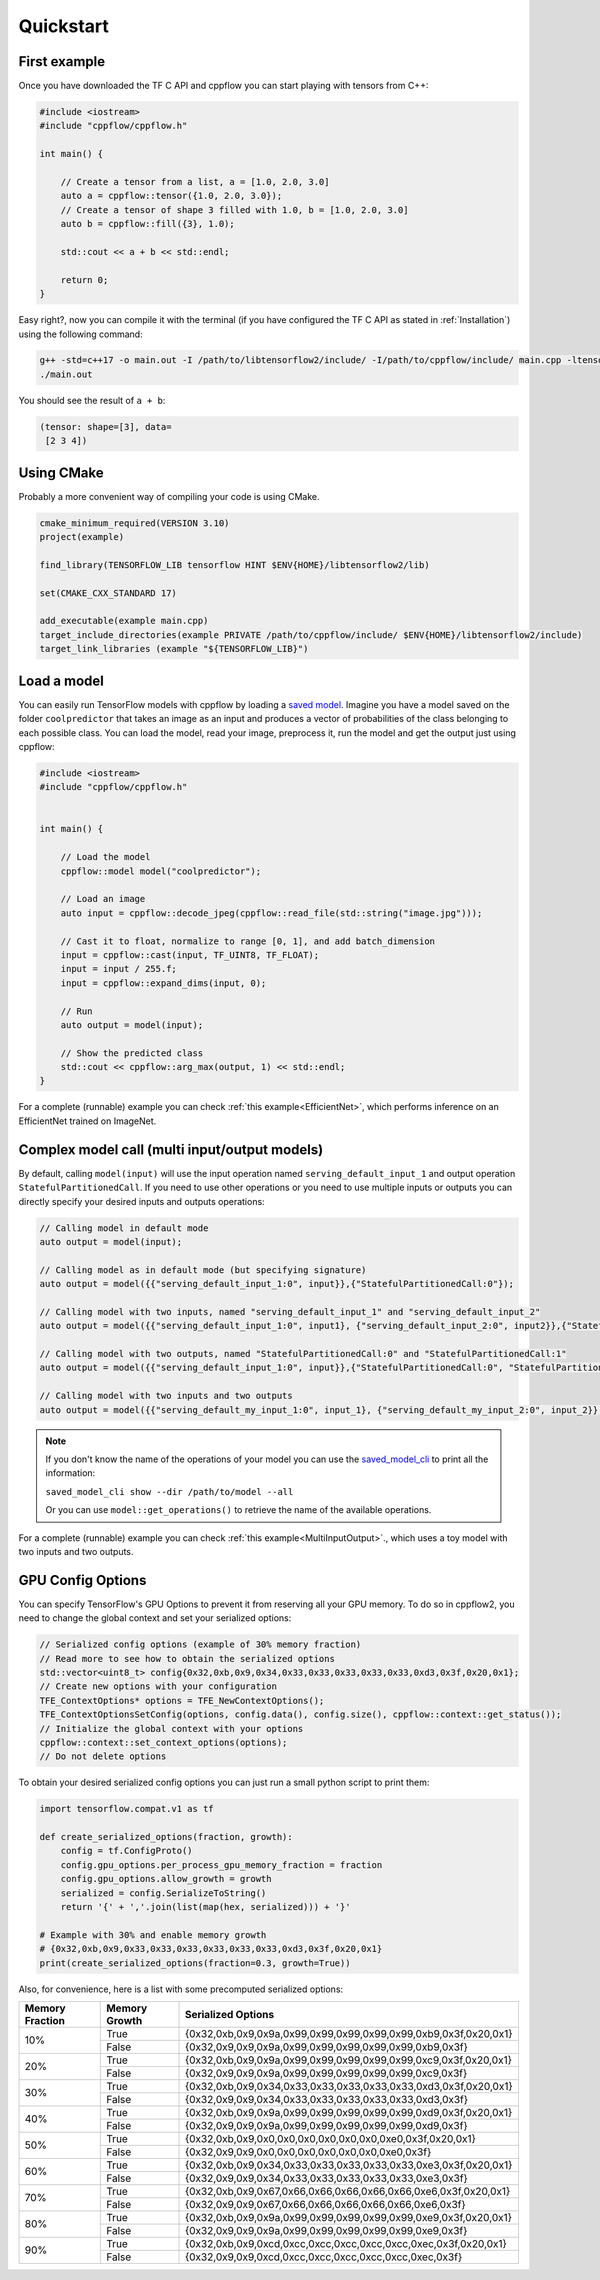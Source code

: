 
Quickstart
==========

.. _First example:

First example
-------------

Once you have downloaded the TF C API and cppflow you can start playing with tensors from C++:

.. code:: c++

    #include <iostream>
    #include "cppflow/cppflow.h"

    int main() {
        
        // Create a tensor from a list, a = [1.0, 2.0, 3.0]
        auto a = cppflow::tensor({1.0, 2.0, 3.0});
        // Create a tensor of shape 3 filled with 1.0, b = [1.0, 2.0, 3.0]
        auto b = cppflow::fill({3}, 1.0);

        std::cout << a + b << std::endl;

        return 0;
    }

Easy right?, now you can compile it with the terminal (if you have configured the TF C API as stated in :ref:`Installation`) using the following command:

.. code:: bash

    g++ -std=c++17 -o main.out -I /path/to/libtensorflow2/include/ -I/path/to/cppflow/include/ main.cpp -ltensorflow
    ./main.out

You should see the result of ``a + b``:

.. code::

   (tensor: shape=[3], data=
    [2 3 4])

Using CMake
-----------

Probably a more convenient way of compiling your code is using CMake. 

.. code:: cmake

    cmake_minimum_required(VERSION 3.10)
    project(example)

    find_library(TENSORFLOW_LIB tensorflow HINT $ENV{HOME}/libtensorflow2/lib)

    set(CMAKE_CXX_STANDARD 17)

    add_executable(example main.cpp)
    target_include_directories(example PRIVATE /path/to/cppflow/include/ $ENV{HOME}/libtensorflow2/include)
    target_link_libraries (example "${TENSORFLOW_LIB}")



Load a model
------------

You can easily run TensorFlow models with cppflow by loading a `saved model <https://www.tensorflow.org/guide/saved_model>`_. Imagine you have a model saved on the folder ``coolpredictor`` that takes an image as an input and produces a vector of probabilities of the class belonging to each possible class. You can load the model, read your image, preprocess it, run the model and get the output just using cppflow:

.. code:: c++

    #include <iostream>
    #include "cppflow/cppflow.h"


    int main() {

        // Load the model
        cppflow::model model("coolpredictor");
        
        // Load an image
        auto input = cppflow::decode_jpeg(cppflow::read_file(std::string("image.jpg")));

        // Cast it to float, normalize to range [0, 1], and add batch_dimension
        input = cppflow::cast(input, TF_UINT8, TF_FLOAT);
        input = input / 255.f;
        input = cppflow::expand_dims(input, 0);

        // Run
        auto output = model(input);

        // Show the predicted class
        std::cout << cppflow::arg_max(output, 1) << std::endl;
    }

For a complete (runnable) example you can check :ref:`this example<EfficientNet>`, which performs inference on an EfficientNet trained on ImageNet.

Complex model call (multi input/output models)
----------------------------------------------

By default, calling ``model(input)`` will use the input operation named ``serving_default_input_1`` and output operation ``StatefulPartitionedCall``. If you need to use other operations or you need to use multiple inputs or outputs you can directly specify your desired inputs and outputs operations:

.. code:: c++

    
    // Calling model in default mode
    auto output = model(input);

    // Calling model as in default mode (but specifying signature)
    auto output = model({{"serving_default_input_1:0", input}},{"StatefulPartitionedCall:0"});

    // Calling model with two inputs, named "serving_default_input_1" and "serving_default_input_2"
    auto output = model({{"serving_default_input_1:0", input1}, {"serving_default_input_2:0", input2}},{"StatefulPartitionedCall:0"});

    // Calling model with two outputs, named "StatefulPartitionedCall:0" and "StatefulPartitionedCall:1"
    auto output = model({{"serving_default_input_1:0", input}},{"StatefulPartitionedCall:0", "StatefulPartitionedCall:1"});

    // Calling model with two inputs and two outputs
    auto output = model({{"serving_default_my_input_1:0", input_1}, {"serving_default_my_input_2:0", input_2}}, {"StatefulPartitionedCall:0", "StatefulPartitionedCall:1"});

.. note::
    If you don't know the name of the operations of your model you can use the `saved_model_cli <https://www.tensorflow.org/guide/saved_model#show_command>`_ to print all the information:

    ``saved_model_cli show --dir /path/to/model --all``

    Or you can use ``model::get_operations()`` to retrieve the name of the available operations.


For a complete (runnable) example you can check :ref:`this example<MultiInputOutput>`., which uses a toy model with two inputs and two outputs.

GPU Config Options
------------------

You can specify TensorFlow's GPU Options to prevent it from reserving all your GPU memory. To do so in cppflow2, you need to change the global context and set your serialized options:

.. code:: c++

    
    // Serialized config options (example of 30% memory fraction)
    // Read more to see how to obtain the serialized options
    std::vector<uint8_t> config{0x32,0xb,0x9,0x34,0x33,0x33,0x33,0x33,0x33,0xd3,0x3f,0x20,0x1};
    // Create new options with your configuration
    TFE_ContextOptions* options = TFE_NewContextOptions();
    TFE_ContextOptionsSetConfig(options, config.data(), config.size(), cppflow::context::get_status());
    // Initialize the global context with your options
    cppflow::context::set_context_options(options);
    // Do not delete options

To obtain your desired serialized config options you can just run a small python script to print them:

.. code:: python

    import tensorflow.compat.v1 as tf

    def create_serialized_options(fraction, growth):
        config = tf.ConfigProto()
        config.gpu_options.per_process_gpu_memory_fraction = fraction
        config.gpu_options.allow_growth = growth
        serialized = config.SerializeToString()
        return '{' + ','.join(list(map(hex, serialized))) + '}'

    # Example with 30% and enable memory growth
    # {0x32,0xb,0x9,0x33,0x33,0x33,0x33,0x33,0x33,0xd3,0x3f,0x20,0x1}
    print(create_serialized_options(fraction=0.3, growth=True))

Also, for convenience, here is a list with some precomputed serialized options:

+-----------------+---------------+------------------------------------------------------------------+
| Memory Fraction | Memory Growth | Serialized Options                                               |
+=================+===============+==================================================================+
| 10%             | True          | {0x32,0xb,0x9,0x9a,0x99,0x99,0x99,0x99,0x99,0xb9,0x3f,0x20,0x1}  |
+                 +---------------+------------------------------------------------------------------+
|                 | False         | {0x32,0x9,0x9,0x9a,0x99,0x99,0x99,0x99,0x99,0xb9,0x3f}           |
+-----------------+---------------+------------------------------------------------------------------+
| 20%             | True          | {0x32,0xb,0x9,0x9a,0x99,0x99,0x99,0x99,0x99,0xc9,0x3f,0x20,0x1}  |
+                 +---------------+------------------------------------------------------------------+
|                 | False         | {0x32,0x9,0x9,0x9a,0x99,0x99,0x99,0x99,0x99,0xc9,0x3f}           |
+-----------------+---------------+------------------------------------------------------------------+
| 30%             | True          |  {0x32,0xb,0x9,0x34,0x33,0x33,0x33,0x33,0x33,0xd3,0x3f,0x20,0x1} |
+                 +---------------+------------------------------------------------------------------+
|                 | False         |  {0x32,0x9,0x9,0x34,0x33,0x33,0x33,0x33,0x33,0xd3,0x3f}          |
+-----------------+---------------+------------------------------------------------------------------+
| 40%             | True          |  {0x32,0xb,0x9,0x9a,0x99,0x99,0x99,0x99,0x99,0xd9,0x3f,0x20,0x1} |
+                 +---------------+------------------------------------------------------------------+
|                 | False         |  {0x32,0x9,0x9,0x9a,0x99,0x99,0x99,0x99,0x99,0xd9,0x3f}          |
+-----------------+---------------+------------------------------------------------------------------+
| 50%             | True          |  {0x32,0xb,0x9,0x0,0x0,0x0,0x0,0x0,0x0,0xe0,0x3f,0x20,0x1}       |
+                 +---------------+------------------------------------------------------------------+
|                 | False         |  {0x32,0x9,0x9,0x0,0x0,0x0,0x0,0x0,0x0,0xe0,0x3f}                |
+-----------------+---------------+------------------------------------------------------------------+
| 60%             | True          |  {0x32,0xb,0x9,0x34,0x33,0x33,0x33,0x33,0x33,0xe3,0x3f,0x20,0x1} |
+                 +---------------+------------------------------------------------------------------+
|                 | False         |  {0x32,0x9,0x9,0x34,0x33,0x33,0x33,0x33,0x33,0xe3,0x3f}          |
+-----------------+---------------+------------------------------------------------------------------+
| 70%             | True          |  {0x32,0xb,0x9,0x67,0x66,0x66,0x66,0x66,0x66,0xe6,0x3f,0x20,0x1} |
+                 +---------------+------------------------------------------------------------------+
|                 | False         |  {0x32,0x9,0x9,0x67,0x66,0x66,0x66,0x66,0x66,0xe6,0x3f}          |
+-----------------+---------------+------------------------------------------------------------------+
| 80%             | True          |  {0x32,0xb,0x9,0x9a,0x99,0x99,0x99,0x99,0x99,0xe9,0x3f,0x20,0x1} |
+                 +---------------+------------------------------------------------------------------+
|                 | False         |  {0x32,0x9,0x9,0x9a,0x99,0x99,0x99,0x99,0x99,0xe9,0x3f}          |
+-----------------+---------------+------------------------------------------------------------------+
| 90%             | True          |  {0x32,0xb,0x9,0xcd,0xcc,0xcc,0xcc,0xcc,0xcc,0xec,0x3f,0x20,0x1} |
+                 +---------------+------------------------------------------------------------------+
|                 | False         |  {0x32,0x9,0x9,0xcd,0xcc,0xcc,0xcc,0xcc,0xcc,0xec,0x3f}          |
+-----------------+---------------+------------------------------------------------------------------+
